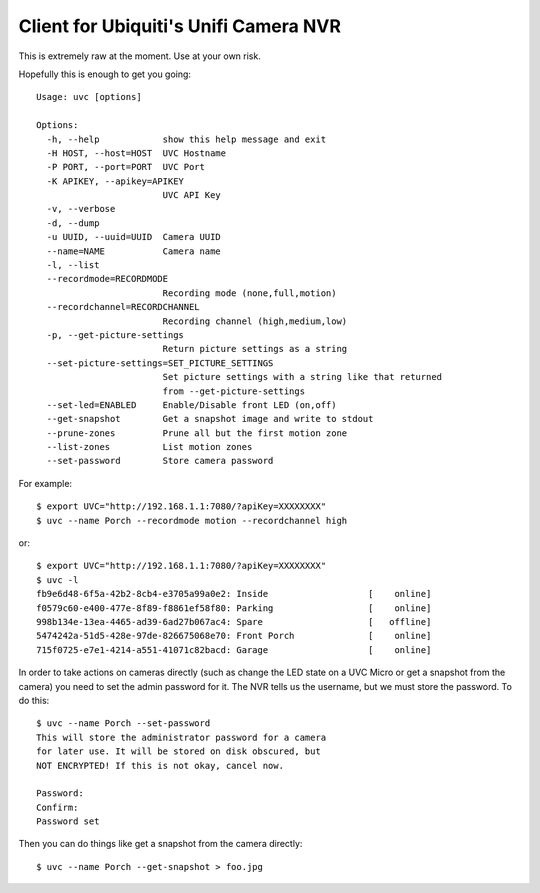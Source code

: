 Client for Ubiquiti's Unifi Camera NVR
======================================

.. image:: https://travis-ci.org/kk7ds/uvcclient.svg?branch=master
    :target: https://travis-ci.org/kk7ds/uvcclient

This is extremely raw at the moment. Use at your own risk.

Hopefully this is enough to get you going::

  Usage: uvc [options]

  Options:
    -h, --help            show this help message and exit
    -H HOST, --host=HOST  UVC Hostname
    -P PORT, --port=PORT  UVC Port
    -K APIKEY, --apikey=APIKEY
                          UVC API Key
    -v, --verbose
    -d, --dump
    -u UUID, --uuid=UUID  Camera UUID
    --name=NAME           Camera name
    -l, --list
    --recordmode=RECORDMODE
                          Recording mode (none,full,motion)
    --recordchannel=RECORDCHANNEL
                          Recording channel (high,medium,low)
    -p, --get-picture-settings
                          Return picture settings as a string
    --set-picture-settings=SET_PICTURE_SETTINGS
                          Set picture settings with a string like that returned
                          from --get-picture-settings
    --set-led=ENABLED     Enable/Disable front LED (on,off)
    --get-snapshot        Get a snapshot image and write to stdout
    --prune-zones         Prune all but the first motion zone
    --list-zones          List motion zones
    --set-password        Store camera password

For example::

 $ export UVC="http://192.168.1.1:7080/?apiKey=XXXXXXXX"
 $ uvc --name Porch --recordmode motion --recordchannel high

or::

 $ export UVC="http://192.168.1.1:7080/?apiKey=XXXXXXXX"
 $ uvc -l
 fb9e6d48-6f5a-42b2-8cb4-e3705a99a0e2: Inside                   [    online]
 f0579c60-e400-477e-8f89-f8861ef58f80: Parking                  [    online]
 998b134e-13ea-4465-ad39-6ad27b067ac4: Spare                    [   offline]
 5474242a-51d5-428e-97de-826675068e70: Front Porch              [    online]
 715f0725-e7e1-4214-a551-41071c82bacd: Garage                   [    online]

In order to take actions on cameras directly (such as change the LED
state on a UVC Micro or get a snapshot from the camera) you need to
set the admin password for it. The NVR tells us the username, but we
must store the password. To do this::

 $ uvc --name Porch --set-password
 This will store the administrator password for a camera
 for later use. It will be stored on disk obscured, but
 NOT ENCRYPTED! If this is not okay, cancel now.

 Password:
 Confirm:
 Password set

Then you can do things like get a snapshot from the camera directly::

 $ uvc --name Porch --get-snapshot > foo.jpg
